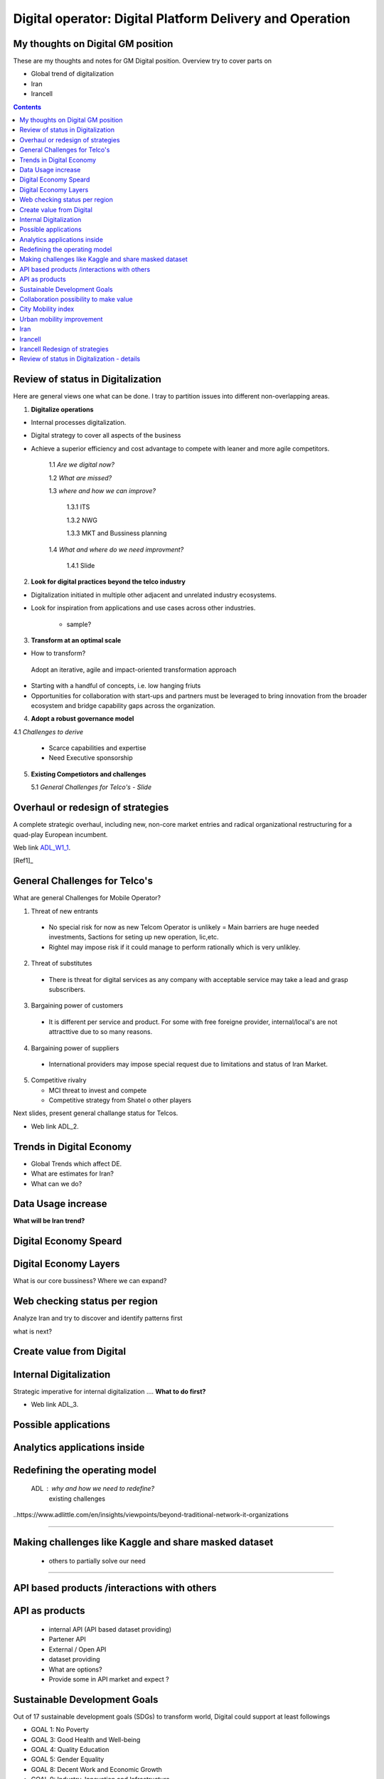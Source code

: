 
=========================================================
Digital operator: Digital Platform Delivery and Operation
=========================================================


My thoughts on Digital GM position
----------------------------------


These are my thoughts and notes for GM Digital position. 
Overview try to cover parts on

- Global trend of digitalization

- Iran 

- Irancell

.. contents::



Review of status in Digitalization 
----------------------------------

Here are general views one what can be done. I tray to partition issues into different non-overlapping areas. 

1. **Digitalize operations**

- Internal processes digitalization. 

- Digital strategy to cover all aspects of the business

- Achieve a superior efficiency and cost advantage to compete with leaner and more agile competitors. 

   1.1 *Are we digital now?*
	
   1.2 *What are missed?*
	
   1.3 *where and how we can improve?*
      
      1.3.1 ITS
      
      1.3.2 NWG
      
      1.3.3 MKT and Bussiness planning
		
   1.4 *What and where do we need improvment?*
   
   	1.4.1 Slide 

2. **Look for digital practices beyond the telco industry**

- Digitalization initiated in multiple other adjacent and unrelated industry ecosystems. 

- Look for inspiration from applications and use cases across other industries.
   
   - sample?

3. **Transform at an optimal scale**

- How to transform?

 Adopt an iterative, agile and impact-oriented transformation approach

- Starting with a handful of concepts, i.e. low hanging friuts 

- Opportunities for collaboration with start-ups and partners must be leveraged to bring innovation from the broader ecosystem and bridge capability gaps across the organization.

4. **Adopt a robust governance model**

4.1 *Challenges to derive*
    
    - Scarce capabilities and expertise
    
    - Need Executive sponsorship

5. **Existing Competiotors and challenges**

   5.1 *General Challenges for Telco's - Slide*



Overhaul or redesign of strategies 
----------------------------------

A complete strategic overhaul, including new, non-core market entries and radical organizational restructuring for a 
quad-play European incumbent.

.. image:: images/ADL-W1-1.png
	:height: 20px
	:width: 80px
	:align: center

Web link ADL_W1_1_. 

.. _ADL_W1_1: https://www.adlittle.com/en/career/case-studies/telco-diversification-strategy-reverse-ebitda-decline 

[Ref1]_ 

General Challenges for Telco's 
------------------------------ 

What are general Challenges for Mobile Operator? 

1. Threat of new entrants

  - No special risk for now as new Telcom Operator is unlikely = Main barriers are huge needed investments, Sactions for seting up new operation, lic,etc.
  - Rightel may impose risk if it could manage to perform rationally which is very unlikley. 
  
2. Threat of substitutes

  - There is threat for digital services as any company with acceptable service may take a lead and grasp subscribers.
  
3. Bargaining power of customers
 
 - It is different per service and product. For some with free foreigne provider, internal/local's are not attracttive due to so many reasons.  
4. Bargaining power of suppliers

  - International providers may impose special request due to limitations and status of Iran Market.
 
5. Competitive rivalry

   - MCI threat to invest and compete
   - Competitive strategy from Shatel o other players

Next slides, present general challange status for Telcos.

.. image:: images/ADL-2-challenges.png
	:height: 20px
	:width: 80px
	:align: center
        :scale: 50 %
        :alt: alternate text
        

- Web link ADL_2.
.. _ADL_2:  ?


Trends in Digital Economy 
------------------------- 

- Global Trends which affect DE.

- What are estimates for Iran?

- What can we do? 

.. figure:: images/DE_1_trendsinDE.png
   :height: 400 px
   :width: 800 px
   :scale: 50 %
   :align: center
   :alt: Trends in Global DE


Data Usage increase
------------------- 

**What will be Iran trend?**

.. figure:: images/DE_2_trend_data_usage.png
   :height: 20px
   :width: 80px
   :scale: 100%
   :align: center

Digital Economy Speard 
---------------------- 

.. image:: images/DE-2019-3-DE-speard.png
	:height: 20px
	:width: 80px
	:align: center

Digital Economy Layers 
---------------------- 

What is our core bussiness?
Where we can expand?

.. image:: images/DE-2019-4-DE-layers.png 
	:height: 20px
	:width: 80px
	:align: center

Web checking status per region
------------------------------

Analyze Iran and try to discover and identify patterns first

what is next?

.. image:: images/DE-2019-5-web-SD-per-region.png
   :height: 20px
   :width: 80px
   :align: center

Create value from Digital 
------------------------- 


.. image:: images/DE-2019-6-create-value-from-digital.png 
   :height: 20px
   :width: 80px
   :align: center


???? 
------------------------- 


.. image:: images/DE-2019-7-Data-value.png  
   :height: 20px
   :width: 80px
   :align: center

???? 
------------------------- 

.. image:: images/DE-2019-8-D-platforms.png   
   :height: 20px
   :width: 80px
   :align: center
   

???? 
------------------------- 

.. image:: images/DE-2019-9-industry-to-D.png   
   :height: 20px
   :width: 80px
   :align: center


???? 
----------------------------- 

.. figure:: images/DE-10-policy.png
   :height: 400 px
   :width: 800 px
   :scale: 50 %
   :align: center
   :alt: Applications


???? 
----------------------------- 

.. figure:: images/DE-11-Policy_areas.png
   :height: 400 px
   :width: 800 px
   :scale: 50 %
   :align: center
   :alt: Applications


Internal Digitalization 
----------------------- 

Strategic imperative for internal digitalization ....
**What to do first?**

.. image:: images/ADL-3-1.png
    :height: 20px
    :width: 80px
    :align: center

- Web link ADL_3.
.. _ADL_3:  ?


Possible applications
--------------------- 

.. figure:: images/ADL-3-applications.png
   :height: 400 px
   :width: 800 px
   :scale: 50 %
   :align: center
   :alt: Applications

Analytics applications inside 
----------------------------- 

.. figure:: images/ADL-3-analytics_applications.png
   :height: 400 px
   :width: 800 px
   :scale: 50 %
   :align: center
   :alt: Applications



.. header::

.. image:: images/MTN logo.png
   :scale: 5 %
   :align: center
   ..:height: 5px
   ..:width: 5px
	

.. footer::

    "Hesam M.-Hosseini

.. comment 
.. https://thomas-cokelaer.info/tutorials/sphinx/rest_syntax.html


Redefining the operating model 
------------------------------


    ADL : why and how we need to redefine?
	existing challenges

.. image:: images/ADL-1-1.png

..https://www.adlittle.com/en/insights/viewpoints/beyond-traditional-network-it-organizations


.. image:: images/ADL-2 -challenges.png


----

Making challenges like Kaggle and share masked dataset 
------------------------------------------------------
	- others to partially solve our need

----

API based products /interactions with others 
--------------------------------------------
API as products
---------------
	- internal API (API based dataset providing)
	- Partener API
	- External / Open API
	- dataset providing
	- What are options?
	- Provide some in API market and expect ?

Sustainable Development Goals 
-----------------------------

Out of 17 sustainable development goals (SDGs) to transform world, Digital could support at least followings

- GOAL 1: No Poverty
- GOAL 3: Good Health and Well-being
- GOAL 4: Quality Education
- GOAL 5: Gender Equality
- GOAL 8: Decent Work and Economic Growth
- GOAL 9: Industry, Innovation and Infrastructure
- GOAL 10: Reduced Inequality
- GOAL 11: Sustainable Cities and Communities
- GOAL 12: Responsible Consumption and Production
- GOAL 13: Climate Action


Collaboration possibility to make value
---------------------------------------

Collaboration possibility to make value

#. Communications and Information Technology
    #. Cacheing part of Wikipedia and other useful open license content in NIN
    #. Making access content for Students free
#. Science, Research and Technology    
#. Health and Medical Education
#. Education
#. Municipality
    #. Urban mobility improvement
#. Youth Affairs and Sports

#. Cultural Heritage, Handicrafts and Tourism
#. Culture and Islamic Guidance
#. Cooperatives, Labor and Social Welfare
#. Energy
#. Industry, Mine and Trade
#. Interior
#. Roads and Urban Development



City Mobility index 
-------------------

Sample of what could be done.

.. image:: images/City Mobility index - drill down.png



Urban mobility improvement 
--------------------------

- video demo ADL_mob_1_.

.. _ADL_mob_1: https://www.adlittle.com/futuremobilitylab/index.php#5 

- What is mobility index?
   1. Maturity

.. image:: images/City Mobility index parts -1.png
    :height: 600px
    :width: 800px
			
More Details at ADL_mob_det_1_.
.. _ADL_mob_det_1: https://www.adlittle.com/futuremobilitylab/index_10_result.php#crit1
		
	2. Innovation
		
		.. image:: images/City Mobility index parts -2.png
		[Details](https://www.adlittle.com/futuremobilitylab/index_10_result.php#crit2)
		

	3. Performance
		
		.. image:: images/City Mobility index parts -3.png
		[Details](https://www.adlittle.com/futuremobilitylab/index_10_result.php#crit3)

		
		
	- what can be done from digital point of view
	
	.. image:: images/City Mobility -Tehran among others.png
	
	- [ref](https://www.adlittle.com/futuremobilitylab/)

.. ## where to invest, advertise, expect subscriber?

.. <img src="Presentation pics\City Mobility -Tehran among others.png" alt="drawing" width="200"/>

Iran
----

What I see as documented strategy is **Digital Iran- National Roadmap Executive Summary 2020-2025** project requested by ICT ministry and  done by *Mehdi ShamiZanjani* and his team in Tehran University. 


.. image:: images/DI_overview_1.png
	:height: 20px
	:width: 80px
	:align: center
        :scale: 50 %
        :alt: alternate text

Irancell 
--------

Digital Department

1. Planning
2. Operation


- Strategy
- Policy
- Project 

   - implementation plan


+------------+------------+-----------+
| Existing   | Ongoing    | Future    |
|App/products| projects   |  plan     |
+============+============+===========+
| review and | review     | Thank and |
| decide     | strategy   | plan      |
+------------+------------+-----------+



Irancell Redesign of strategies 
----------------------------------

Low hanging furits is my view.

.. image:: images/ADL-W1-1-us.png
	:height: 20px
	:width: 80px
	:align: center

Review of status in Digitalization - details 
--------------------------------------------


1. **Digitalize operations**:
Do not ignore internal processes digitalization. Ensure that the digital
strategy covers all aspects of the business and operational digitalization to achieve a superior
efficiency and cost advantage to compete with leaner and more agile competitors. [#]_ 

2. **Look for digital practices beyond the telco industry**: 
Adoption of digital technologies is evident
not only within the telco industry, but also in multiple other adjacent and unrelated industry
ecosystems. Telcos must seek inspiration from applications and use cases across industries.
3. **Transform at an optimal scale**: 
Adopt an iterative, agile and impact-oriented transformation
approach, starting with a handful of concepts, taken through various stage gates to achieve
tangible business results. Focus on achieving the initial lighthouse successful projects to inspire
the organization towards a digital operational blueprint. Opportunities for collaboration with
start-ups1 and partners must be leveraged to bring innovation from the broader ecosystem and
bridge capability gaps across the organization.
4. **Adopt a robust governance model**: 
Address the challenge of scarce capabilities and expertise
for leveraging digitalization in operations. The chosen governance should include executive
sponsorship, dedicated capabilities, expertise, and accountability to process owners
to ensure an organization-wide and sustainable transformation.


..reference place
.. [Ref1] https://www.adlittle.com/en/career/case-studies/telco-diversification-strategy-reverse-ebitda-decline  
.. [Ref2] Book or article reference, URL or whatever.
.. [Ref3] Book or article reference, URL or whatever.
